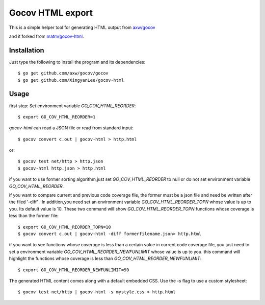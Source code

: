 Gocov HTML export
=================

This is a simple helper tool for generating HTML output from `axw/gocov`_

.. _axw/gocov: https://github.com/axw/gocov  

and it forked from `matm/gocov-html`_.

.. _matm/gocov-html: https://github.com/matm/gocov-html 



Installation
------------

Just type the following to install the program and its dependencies::

    $ go get github.com/axw/gocov/gocov
    $ go get github.com/XingyanLee/gocov-html

Usage
-----


first step: Set environment variable `GO_COV_HTML_REORDER`::

    $ export GO_COV_HTML_REORDER=1
    
`gocov-html` can read a JSON file or read from standard input::

    $ gocov convert c.out | gocov-html > http.html

or::

    $ gocov test net/http > http.json
    $ gocov-html http.json > http.html

if you want to use former sorting algorithm,just set `GO_COV_HTML_REORDER` to null or do not set environment variable `GO_COV_HTML_REORDER`.


if you want to compare current and previous code coverage file, the former must be a json file and need be written after the filed '-diff' . In addition,you need set an environment variable `GO_COV_HTML_REORDER_TOPN` whose value is up to you. Its  default value is 10. These two command will show `GO_COV_HTML_REORDER_TOPN` functions whose coverage is less than the former file::
    
    $ export GO_COV_HTML_REORDER_TOPN=10
    $ gocov convert c.out | gocov-html -diff formerfilename.json> http.html
    
    
if you want to see functions whose coverage is less than a certain value in current code coverage file, you just need to set a environment variable `GO_COV_HTML_REORDER_NEWFUNLIMIT` whose value is up to you. this command will highlight the functions whose coverage is less than `GO_COV_HTML_REORDER_NEWFUNLIMIT`::
   
    $ export GO_COV_HTML_REORDER_NEWFUNLIMIT=90
    
    
The generated HTML content comes along with a default embedded CSS. Use the `-s` 
flag to use a custom stylesheet::

    $ gocov test net/http | gocov-html -s mystyle.css > http.html
